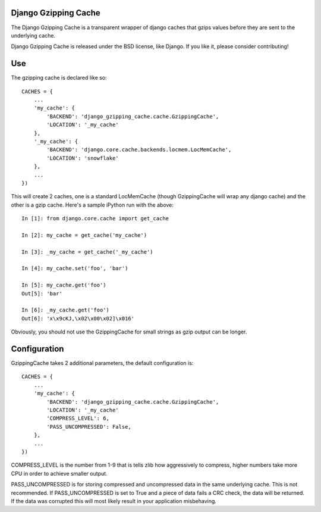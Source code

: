=====================
Django Gzipping Cache
=====================

The Django Gzipping Cache is a transparent wrapper of django caches that
gzips values before they are sent to the underlying cache.

Django Gzipping Cache is released under the BSD license, like Django.
If you like it, please consider contributing!

===
Use
===

The gzipping cache is declared like so::

    CACHES = {
        ...
        'my_cache': {
            'BACKEND': 'django_gzipping_cache.cache.GzippingCache',
            'LOCATION': '_my_cache'
        },
        '_my_cache': {
            'BACKEND': 'django.core.cache.backends.locmem.LocMemCache',
            'LOCATION': 'snowflake'
        },
        ...
    })

This will create 2 caches, one is a standard LocMemCache (though GzippingCache
will wrap any django cache) and the other is a gzip cache. Here's a sample
iPython run with the above::

    In [1]: from django.core.cache import get_cache

    In [2]: my_cache = get_cache('my_cache')

    In [3]: _my_cache = get_cache('_my_cache')

    In [4]: my_cache.set('foo', 'bar')

    In [5]: my_cache.get('foo')
    Out[5]: 'bar'

    In [6]: _my_cache.get('foo')
    Out[6]: 'x\x9cKJ,\x02\x00\x02]\x016'

Obviously, you should not use the GzippingCache for small strings as gzip output
can be longer.

=============
Configuration
=============

GzippingCache takes 2 additional parameters, the default configuration is::

    CACHES = {
        ...
        'my_cache': {
            'BACKEND': 'django_gzipping_cache.cache.GzippingCache',
            'LOCATION': '_my_cache'
            'COMPRESS_LEVEL': 6,
            'PASS_UNCOMPRESSED': False,
        },
        ...
    })

COMPRESS_LEVEL is the number from 1-9 that is tells zlib how aggressively to compress,
higher numbers take more CPU in order to achieve smaller output.

PASS_UNCOMPRESSED is for storing compressed and uncompressed data in the same
underlying cache. This is not recommended. If PASS_UNCOMPRESSED is set to True and
a piece of data fails a CRC check, the data will be returned. If the data was corrupted
this will most likely result in your application misbehaving.
